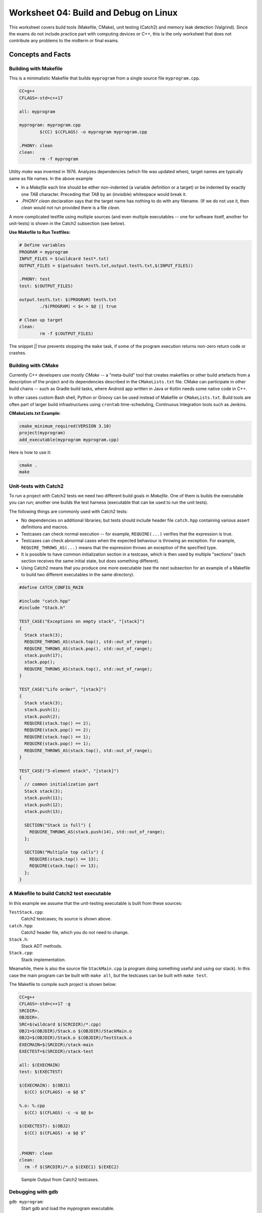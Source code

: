 Worksheet 04: Build and Debug on Linux
=============================================

This worksheet covers build tools (Makefile, CMake), 
unit testing (Catch2) and memory leak detection (Valgrind). 
Since the exams do not include practice part with computing devices
or C++, this is the only worksheet that does not contribute 
any problems to the midterm or final exams.


Concepts and Facts
---------------------

Building with Makefile
^^^^^^^^^^^^^^^^^^^^^^^^

This is a minimalistic Makefile that builds ``myprogram`` from 
a single source file ``myprogram.cpp``. 

.. code-block:: makefile

	CC=g++
	CFLAGS=-std=c++17
	
	all: myprogram
	
	myprogram: myprogram.cpp
		$(CC) $(CFLAGS) -o myprogram myprogram.cpp
		
	.PHONY: clean
	clean:
		rm -f myprogram

Utility `make` was invented in 1976. Analyzes dependencies (which file was 
updated when), target names are typically same as file names. 
In the above example 

* In a `Makefile` each line should be either non-indented (a variable definition
  or a target) or be indented by exactly one `TAB` character. 
  Preceding that `TAB` by an (invisible) whitespace would break it. 
* `.PHONY clean` declaration says that the target name has nothing to do with 
  any filename. (If we do not use it, then `clean` would not run provided
  there is a file `clean`. 


A more complicated testfile using multiple sources (and even multiple executables -- 
one for software itself, another for unit-tests) is shown in the Catch2 subsection (see below).
	

**Use Makefile to Run Testfiles:** 

.. code-block:: makefile

	# Define variables
	PROGRAM = myprogram
	INPUT_FILES = $(wildcard test*.txt)
	OUTPUT_FILES = $(patsubst test%.txt,output.test%.txt,$(INPUT_FILES))

	.PHONY: test
	test: $(OUTPUT_FILES)

	output.test%.txt: $(PROGRAM) test%.txt
		./$(PROGRAM) < $< > $@ || true
	
	# Clean up target
	clean:
		rm -f $(OUTPUT_FILES)
	
The snippet `|| true` prevents stopping the ``make`` task, 
if some of the program execution returns non-zero return code or crashes.



Building with CMake 
^^^^^^^^^^^^^^^^^^^^^^

Currently C++ developers use mostly `CMake` -- a "meta-build" tool 
that creates makefiles or other build artefacts from a description 
of the project and its dependencies described in the 
``CMakeLists.txt`` file. CMake can participate 
in other build chains -- such as Gradle 
build tasks, where Android app written in Java or Kotlin
needs some native code in C++.
  
In other cases custom Bash shell, Python or Groovy can be 
used instead of Makefile or ``CMakeLists.txt``. 
Build tools are often part of larger build infrastructures using 
``crontab`` time-scheduling, Continuous Integration tools such as 
Jenkins. 
	

**CMakeLists.txt Example:** 

.. code-block:: 

  cmake_minimum_required(VERSION 3.10)
  project(myprogram)
  add_executable(myprogram myprogram.cpp)

Here is how to use it: 

.. code-block:: 

  cmake .
  make
	



Unit-tests with Catch2
^^^^^^^^^^^^^^^^^^^^^^^^^^

To run a project with Catch2 tests we need 
two different build goals in `Makefile`. One of them is builds the
executable you can run; another one builds the test harness
(executable that can be used to run the unit tests). 

The following things are commonly used with Catch2 tests: 

* No dependencies on additional libraries; but tests should include header file 
  ``catch.hpp`` containing various assert definitions and macros.
* Testcases can check normal execution -- for example, ``REQUIRE(...)`` verifies that 
  the expression is true. 
* Testcases can check abnormal cases when the expected behaviour is throwing an exception. 
  For example, ``REQUIRE_THROWS_AS(...)`` means that the expression throws an exception of the 
  specified type. 
* It is possible to have common initialization section in a testcase, which is then used 
  by multiple "sections" (each section receives the same initial state, but does something different). 
* Using Catch2 means that you produce one more executable (see the next subsection for an example 
  of a Makefile to build two different executables in the same directory). 
  


.. code-block:: cpp

  #define CATCH_CONFIG_MAIN

  #include "catch.hpp"
  #include "Stack.h"

  TEST_CASE("Exceptions on empty stack", "[stack]") 
  {
    Stack stack(3);
    REQUIRE_THROWS_AS(stack.top(), std::out_of_range);
    REQUIRE_THROWS_AS(stack.pop(), std::out_of_range);
    stack.push(17);
    stack.pop();
    REQUIRE_THROWS_AS(stack.top(), std::out_of_range);
  }

  TEST_CASE("Lifo order", "[stack]")
  {
    Stack stack(3);
    stack.push(1);
    stack.push(2);
    REQUIRE(stack.top() == 2);
    REQUIRE(stack.pop() == 2);
    REQUIRE(stack.top() == 1);
    REQUIRE(stack.pop() == 1);
    REQUIRE_THROWS_AS(stack.top(), std::out_of_range);
  }

  TEST_CASE("3-element stack", "[stack]")
  {
    // common initialization part
    Stack stack(3);
    stack.push(11);
    stack.push(12);
    stack.push(13);
  
    SECTION("Stack is full") {
      REQUIRE_THROWS_AS(stack.push(14), std::out_of_range);
    };
  
    SECTION("Multiple top calls") {
      REQUIRE(stack.top() == 13);
      REQUIRE(stack.top() == 13);
    };
  }



A Makefile to build Catch2 test executable
^^^^^^^^^^^^^^^^^^^^^^^^^^^^^^^^^^^^^^^^^^^^

In this example we assume that the unit-testing executable is built 
from these sources: 

``TestStack.cpp``:
    Catch2 testcases; its source is shown above. 

``catch.hpp``:
  Catch2 header file, which you do not need to change.
    
``Stack.h``:
  Stack ADT methods. 
  
``Stack.cpp``:
  Stack implementation. 
  

Meanwhile, there is also the source file ``StackMain.cpp`` (a program doing something useful 
and using our stack). In this case the main program can be built with ``make all``, but 
the testcases can be built with ``make test``. 

The Makefile to compile such project is shown below: 

.. code-block:: 

  CC=g++
  CFLAGS=-std=c++17 -g
  SRCDIR=.
  OBJDIR=.
  SRC=$(wildcard $(SCRCDIR)/*.cpp)
  OBJ1=$(OBJDIR)/Stack.o $(OBJDIR)/StackMain.o
  OBJ2=$(OBJDIR)/Stack.o $(OBJDIR)/TestStack.o
  EXECMAIN=$(SRCDIR)/stack-main
  EXECTEST=$(SRCDIR)/stack-test

  all: $(EXECMAIN)
  test: $(EXECTEST)

  $(EXECMAIN): $(OBJ1)
    $(CC) $(CFLAGS) -o $@ $^
  
  %.o: %.cpp
    $(CC) $(CFLAGS) -c -o $@ $<
  
  $(EXECTEST): $(OBJ2)
    $(CC) $(CFLAGS) -o $@ $^
  

  .PHONY: clean
  clean:
    rm -f $(SRCDIR)/*.o $(EXEC1) $(EXEC2)


.. figure:: figs-build-debug-on-linux/catch2-output.png
   :width: 5in
   :alt: Catch2 output
    
   Sample Output from Catch2 testcases.



Debugging with gdb
^^^^^^^^^^^^^^^^^^^^

``gdb myprogram``: 
  Start gdb and load the myprogram executable.
  
``run``: 
  Start the program.

``break <line_number>``: 
  Set a breakpoint at the specified line number.

``info break``: 
  Show all defined breakpoints.

``delete <breakpoint_number>``: 
  Delete the specified breakpoint.

``next``: 
  Step over the current line.

``step``: 
  Step into the function called on the current line.

``finish``: 
  Continue execution until the current function returns.

``backtrace``: 
  Show the current call stack.

``list``: 
  Show the current source code around the current line.

``print <variable_name>``: 
  Print the value of the specified variable.
  
``display <variable_name>``: 
  Display the value of the specified variable after each step.

``watch <variable_name>``: 
  Set a watchpoint on the specified variable.

``info registers``: 
  Show the current state of all CPU registers.

``x/<length><format><address>``: 
  Examine memory at the specified address, with the specified format and length.

``layout src:`` 
  Display the source code and assembly code in separate windows.

``layout regs:`` 
  Display the CPU registers and the source code in separate windows.

``layout split:`` 
  Display the source code and the program output in separate windows.

``layout next:`` 
  Switch to the next layout.





Valgrind
^^^^^^^^^^^


**Memory leak detection:**
  Valgrind can detect memory leaks by identifying when memory 
  is allocated but not freed. Use ``--leak-check`` option. 

  .. code-block:: bash 
	
	  valgrind --leak-check=yes ./myprogram
	  # (or write directly to a file)
	  valgrind --leak-check=yes --log-file=leak_report.txt ./myprogram

  .. figure:: figs-build-debug-on-linux/valgrind-output.png
     :width: 5in
     :alt: Valgrind output
    
     Sample Output from Valgrind for memory leak check.



**Memory error detection:** 
  Valgrind can detect memory errors: accessing memory that has already been freed,
  accessing uninitialized memory, and writing to read-only memory. 
  Use ``--tool=memcheck`` option.
	
  .. code-block:: bash 
	
	valgrind --tool=memcheck ./myprogram

**Performance profiling:** 
  Valgrind can help identify performance bottlenecks by profiling 
  CPU usage, memory usage, and other metrics. Use ``--tool=callgrind`` option

  .. code-block:: bash
	
    valgrind --tool=callgrind ./myprogram

  This generates a file called callgrind.out.<pid>. 
  Can use a tool like ``kcachegrind`` to visualize the profiling data.
	

To address typical reasons of memory leaks, one should pay attention to 
the data structures (including built-in ones from STL).
Every time a data structure is created, passed as a parameter, 
copied as a class object or deep-copied (cloned), can be related 
to a leak or a crash if memory is released in a wrong place.

  * What constructors create empty data structures or structures with initializer lists?
  * What are copy constructors doing during assignments or function calls?
  * When are the destructors called?
  * When is a proper time to release memory?   




Problems
---------

Some questions here are open-ended; they are interview-style questions for 
C++ developers on Linux platforms.

**Problem 1:** 
  Answer some questions about ``Makefile`` builds: 

  **(A)**
    What is a dependency in a Makefile, and how is it specified?

  **(B)**
    How does Makefile determine whether a target needs to be rebuilt or not?

  **(C)**
    What is the purpose of the ``.PHONY`` target in a Makefile, and when should it be used?

  **(D)**
	What is a pattern rule in a Makefile, and how is it used?
	
  **(E)**
	What is the meaning of variables ``$@`` and ``$<`` in a Makefile ?
	
  **(F)**
	How can you specify conditional dependencies in a Makefile, 
	and why would you want to do this? (stuff like ``ifeq``, ``else``, ``endif``)

**Problem 2:**
  Answer some questions about ``gdb`` build. 

  **(A)**
    How would you compile a C++ program (source files ``A.cpp``, ``B.cpp``, ``B.h``). 
    on Linux using the g++ compiler? What flags ensure that it is debuggable?
  
  **(B)**
    Which command can be used to set a breakpoint in the program?
    
  **(C)** 
    Which command can be used to see a value of a variable (or an expression?) 
    in a C++ program while it's running?

  **(D)** 
    How can we use the core file generated by gdb? 
    How would you use it debug a program that has crashed?
  
  **(E)** 
    What is the purpose of the core file generated by gdb? 
    How to use it to debug a program that has crashed?

  **(F)**
    Can you explain the difference between a stack overflow error 
    and a segmentation fault error? How would you debug 
    each of these types of errors using gdb?
    
  **(G)** 
    Which command can examine the contents of memory at a particular address in a C++ program?
    
  **(H)**
   Which command can show the call stack of a C++ program during debugging?
    
  **(I)** 
    Can you explain what the watch command in gdb does? 
    How to use it to monitor a variable in your C++ program?
    
  **(J)** 
    How would you use ``gdb`` to examine the assembly code generated by the 
    ``g++`` compiler?
    
**Problem 3:** 
  Consider the following C++ code to store custom objects of type ``Pair`` in an STL 
  ``vector`` data structure. 
  Explain which constructors and destructors are invoked -- how many and at which locations 
  of the code.
  

  .. code-block:: cpp
  
    #include <vector>
    #include <iostream>
  
    using namespace std;
  
    class Pair { 
      public:
        int nX,nY;
      private:
    
    };
  
    int main(int argc, char** argv) {
  
      vector<Pair> myVector;
      for(int i=0 ; i<10 ; i++) { 
        int x, y; 
        cin >> x >> y; 
        Pair p; 
        p.nX = x; p.nY = y; 
        myVector.push_back(p);
      }
      
      for (auto it = myVector.begin(); it != myVector.end(); ++it) {
        cout << "(" << (*it).nX << "," << (*it).nY << ")" << endl;
      }
      return 0; 
    }